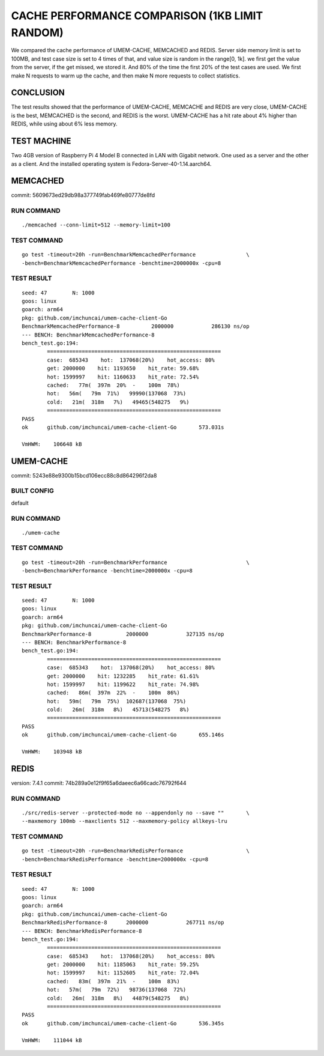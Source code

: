 .. SPDX-License-Identifier: BSD-3-Clause
.. Copyright (C) 2024, Shu De Zheng <imchuncai@gmail.com>. All Rights Reserved.

===============================================
CACHE PERFORMANCE COMPARISON (1KB LIMIT RANDOM)
===============================================
We compared the cache performance of UMEM-CACHE, MEMCACHED and REDIS. Server
side memory limit is set to 100MB, and test case size is set to 4 times of that,
and value size is random in the range[0, 1k]. we first get the value from the
server, if the get missed, we stored it. And 80% of the time the first 20% of
the test cases are used. We first make N requests to warm up the cache, and
then make N more requests to collect statistics.

CONCLUSION
----------
The test results showed that the performance of UMEM-CACHE, MEMCACHE and REDIS
are very close, UMEM-CACHE is the best, MEMCACHED is the second, and REDIS is
the worst. UMEM-CACHE has a hit rate about 4% higher than REDIS, while using
about 6% less memory.

TEST MACHINE
------------
Two 4GB version of Raspberry Pi 4 Model B connected in LAN with Gigabit network.
One used as a server and the other as a client. And the installed operating
system is Fedora-Server-40-1.14.aarch64.

MEMCACHED
---------
commit: 5609673ed29db98a377749fab469fe80777de8fd

RUN COMMAND
~~~~~~~~~~~
::

	./memcached --conn-limit=512 --memory-limit=100

TEST COMMAND
~~~~~~~~~~~~
::

	go test -timeout=20h -run=BenchmarkMemcachedPerformance		       \
	-bench=BenchmarkMemcachedPerformance -benchtime=2000000x -cpu=8

TEST RESULT
~~~~~~~~~~~
::

	seed: 47	N: 1000
	goos: linux
	goarch: arm64
	pkg: github.com/imchuncai/umem-cache-client-Go
	BenchmarkMemcachedPerformance-8   	 2000000	    286130 ns/op
	--- BENCH: BenchmarkMemcachedPerformance-8
	bench_test.go:194: 
		=======================================================
		case:  685343    hot:  137068(20%)    hot_access: 80% 
		get: 2000000    hit: 1193650    hit_rate: 59.68% 
		hot: 1599997    hit: 1160633    hit_rate: 72.54% 
		cached:   77m(  397m  20%  -    100m  78%)
		hot:   56m(   79m  71%)   99990(137068  73%)      
		cold:   21m(  318m   7%)   49465(548275   9%)      
		=======================================================
	PASS
	ok  	github.com/imchuncai/umem-cache-client-Go	573.031s

	VmHWM:	  106648 kB

UMEM-CACHE
----------
commit: 5243e88e9300b15bcd106ecc88c8d864296f2da8

BUILT CONFIG
~~~~~~~~~~~~
default

RUN COMMAND
~~~~~~~~~~~
::

	./umem-cache

TEST COMMAND
~~~~~~~~~~~~
::

	go test -timeout=20h -run=BenchmarkPerformance			       \
	-bench=BenchmarkPerformance -benchtime=2000000x -cpu=8

TEST RESULT
~~~~~~~~~~~
::

	seed: 47	N: 1000
	goos: linux
	goarch: arm64
	pkg: github.com/imchuncai/umem-cache-client-Go
	BenchmarkPerformance-8   	 2000000	    327135 ns/op
	--- BENCH: BenchmarkPerformance-8
	bench_test.go:194: 
		=======================================================
		case:  685343    hot:  137068(20%)    hot_access: 80% 
		get: 2000000    hit: 1232285    hit_rate: 61.61% 
		hot: 1599997    hit: 1199622    hit_rate: 74.98% 
		cached:   86m(  397m  22%  -    100m  86%)
		hot:   59m(   79m  75%)  102687(137068  75%)      
		cold:   26m(  318m   8%)   45713(548275   8%)      
		=======================================================
	PASS
	ok  	github.com/imchuncai/umem-cache-client-Go	655.146s

	VmHWM:	  103948 kB

REDIS
---------
version: 7.4.1
commit: 74b289a0e12f9f65a6daeec6a66cadc76792f644

RUN COMMAND
~~~~~~~~~~~
::

	./src/redis-server --protected-mode no --appendonly no --save ""       \
	--maxmemory 100mb --maxclients 512 --maxmemory-policy allkeys-lru

TEST COMMAND
~~~~~~~~~~~~
::

	go test -timeout=20h -run=BenchmarkRedisPerformance		       \
	-bench=BenchmarkRedisPerformance -benchtime=2000000x -cpu=8

TEST RESULT
~~~~~~~~~~~
::

	seed: 47	N: 1000
	goos: linux
	goarch: arm64
	pkg: github.com/imchuncai/umem-cache-client-Go
	BenchmarkRedisPerformance-8   	 2000000	    267711 ns/op
	--- BENCH: BenchmarkRedisPerformance-8
	bench_test.go:194: 
		=======================================================
		case:  685343    hot:  137068(20%)    hot_access: 80% 
		get: 2000000    hit: 1185063    hit_rate: 59.25% 
		hot: 1599997    hit: 1152605    hit_rate: 72.04% 
		cached:   83m(  397m  21%  -    100m  83%)
		hot:   57m(   79m  72%)   98736(137068  72%)      
		cold:   26m(  318m   8%)   44879(548275   8%)      
		=======================================================
	PASS
	ok  	github.com/imchuncai/umem-cache-client-Go	536.345s

	VmHWM:	  111044 kB
